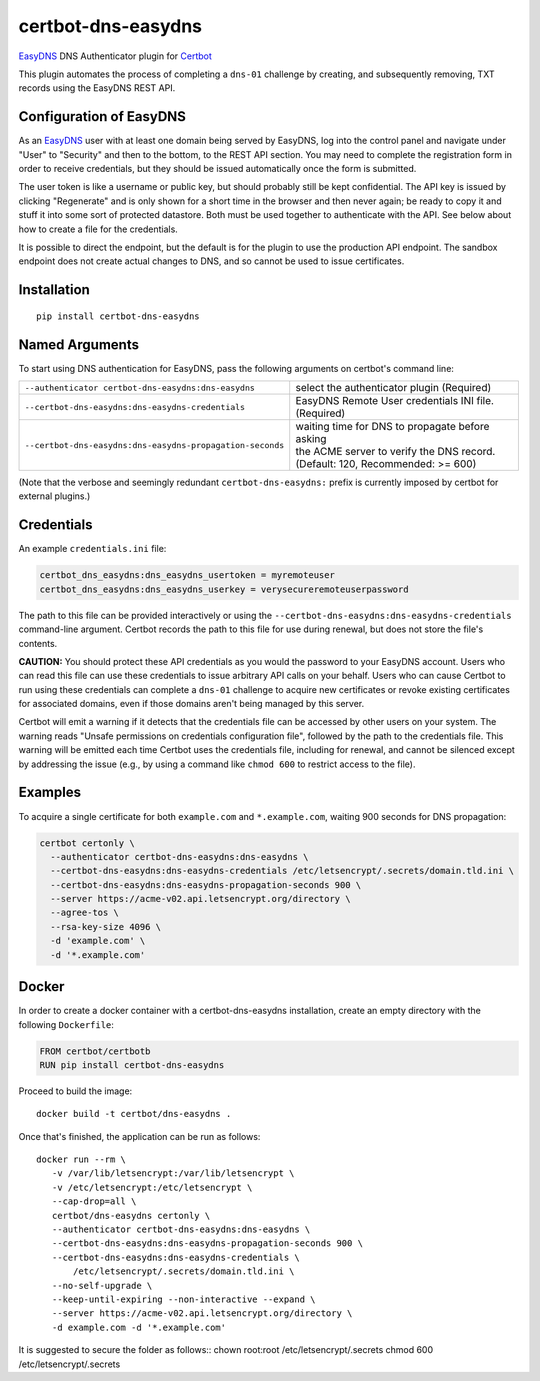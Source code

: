 certbot-dns-easydns
=====================

EasyDNS_ DNS Authenticator plugin for Certbot_

This plugin automates the process of completing a ``dns-01`` challenge by
creating, and subsequently removing, TXT records using the EasyDNS REST API.

Configuration of EasyDNS
------------------------

As an EasyDNS_ user with at least one domain being served by EasyDNS,
log into the control panel and navigate under "User" to "Security" and
then to the bottom, to the REST API section.  You may need to complete
the registration form in order to receive credentials, but they should
be issued automatically once the form is submitted.

The user token is like a username or public key, but should probably
still be kept confidential.  The API key is issued by clicking
"Regenerate" and is only shown for a short time in the browser and
then never again; be ready to copy it and stuff it into some sort
of protected datastore.  Both must be used together to authenticate
with the API.  See below about how to create a file for the credentials.

It is possible to direct the endpoint, but the default is for the
plugin to use the production API endpoint.  The sandbox endpoint does
not create actual changes to DNS, and so cannot be used to issue
certificates.

.. _EasyDNS: https://www.easydns.com/
.. _certbot: https://certbot.eff.org/

Installation
------------

::

    pip install certbot-dns-easydns


Named Arguments
---------------

To start using DNS authentication for EasyDNS, pass the following arguments on
certbot's command line:

============================================================= ==============================================
``--authenticator certbot-dns-easydns:dns-easydns``           select the authenticator plugin (Required)

``--certbot-dns-easydns:dns-easydns-credentials``             EasyDNS Remote User credentials
                                                              INI file. (Required)

``--certbot-dns-easydns:dns-easydns-propagation-seconds``     | waiting time for DNS to propagate before asking
                                                              | the ACME server to verify the DNS record.
                                                              | (Default: 120, Recommended: >= 600)
============================================================= ==============================================

(Note that the verbose and seemingly redundant ``certbot-dns-easydns:`` prefix
is currently imposed by certbot for external plugins.)


Credentials
-----------

An example ``credentials.ini`` file:

.. code-block:: ini

   certbot_dns_easydns:dns_easydns_usertoken = myremoteuser
   certbot_dns_easydns:dns_easydns_userkey = verysecureremoteuserpassword


The path to this file can be provided interactively or using the
``--certbot-dns-easydns:dns-easydns-credentials`` command-line argument. Certbot
records the path to this file for use during renewal, but does not store the
file's contents.

**CAUTION:** You should protect these API credentials as you would the
password to your EasyDNS account. Users who can read this file can use these
credentials to issue arbitrary API calls on your behalf. Users who can cause
Certbot to run using these credentials can complete a ``dns-01`` challenge to
acquire new certificates or revoke existing certificates for associated
domains, even if those domains aren't being managed by this server.

Certbot will emit a warning if it detects that the credentials file can be
accessed by other users on your system. The warning reads "Unsafe permissions
on credentials configuration file", followed by the path to the credentials
file. This warning will be emitted each time Certbot uses the credentials file,
including for renewal, and cannot be silenced except by addressing the issue
(e.g., by using a command like ``chmod 600`` to restrict access to the file).


Examples
--------

To acquire a single certificate for both ``example.com`` and
``*.example.com``, waiting 900 seconds for DNS propagation:

.. code-block:: bash

   certbot certonly \
     --authenticator certbot-dns-easydns:dns-easydns \
     --certbot-dns-easydns:dns-easydns-credentials /etc/letsencrypt/.secrets/domain.tld.ini \
     --certbot-dns-easydns:dns-easydns-propagation-seconds 900 \
     --server https://acme-v02.api.letsencrypt.org/directory \
     --agree-tos \
     --rsa-key-size 4096 \
     -d 'example.com' \
     -d '*.example.com'


Docker
------

In order to create a docker container with a certbot-dns-easydns installation,
create an empty directory with the following ``Dockerfile``:

.. code-block:: docker

    FROM certbot/certbotb
    RUN pip install certbot-dns-easydns

Proceed to build the image::

    docker build -t certbot/dns-easydns .

Once that's finished, the application can be run as follows::

    docker run --rm \
       -v /var/lib/letsencrypt:/var/lib/letsencrypt \
       -v /etc/letsencrypt:/etc/letsencrypt \
       --cap-drop=all \
       certbot/dns-easydns certonly \
       --authenticator certbot-dns-easydns:dns-easydns \
       --certbot-dns-easydns:dns-easydns-propagation-seconds 900 \
       --certbot-dns-easydns:dns-easydns-credentials \
           /etc/letsencrypt/.secrets/domain.tld.ini \
       --no-self-upgrade \
       --keep-until-expiring --non-interactive --expand \
       --server https://acme-v02.api.letsencrypt.org/directory \
       -d example.com -d '*.example.com'

It is suggested to secure the folder as follows::
chown root:root /etc/letsencrypt/.secrets
chmod 600 /etc/letsencrypt/.secrets
